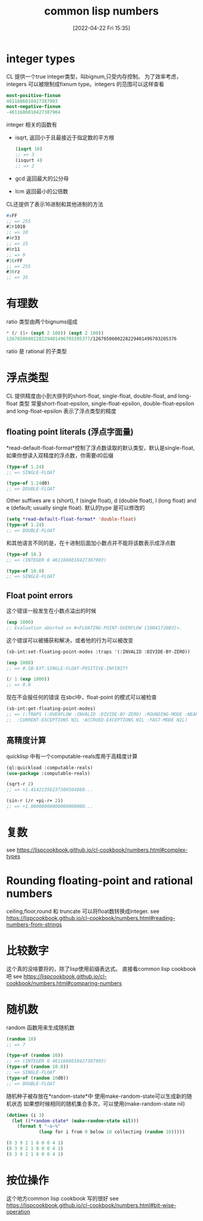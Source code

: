 #+startup: latexpreview
#+OPTIONS: author:nil ^:{}
#+HUGO_BASE_DIR: ~/Documents/myblog
#+HUGO_SECTION: /posts/2022/04
#+HUGO_CUSTOM_FRONT_MATTER: :toc true :math true
#+HUGO_AUTO_SET_LASTMOD: t
#+HUGO_PAIRED_SHORTCODES: admonition
#+HUGO_DRAFT: false
#+DATE: [2022-04-22 Fri 15:35]
#+TITLE: common lisp numbers
#+HUGO_TAGS: common-lisp
#+HUGO_CATEGORIES: lisp
#+DESCRIPTION: common-lisp 中与number相关的知识点
#+begin_export html
<!--more-->
#+end_export

* integer types
CL 提供一个true integer类型，叫bignum,只受内存控制。
为了效率考虑，integers 可以被限制成fixnum type。integers 的范围可以这样查看
#+begin_src lisp
  most-positive-fixnum
  4611686018427387903
  most-negative-fixnum
  -4611686018427387904
#+end_src
integer 相关的函数有
+ isqrt, 返回小于且最接近于指定数的平方根
  #+begin_src lisp
    (isqrt 10)
    ;; => 3
    (isqurt 4)
    ;; => 2
  #+end_src
+ gcd 返回最大的公分母
+ lcm 返回最小的公倍数

CL还提供了表示16进制和其他进制的方法
#+begin_src lisp
  #xFF
  ;; => 255
  #2r1010
  ;; => 10
  #4r33
  ;; => 15
  #8r11
  ;; => 9
  #16rFF
  ;; => 255
  #36rz
  ;; => 35
#+end_src

* 有理数
ratio 类型由两个bignums组成
#+begin_src lisp
  ,* (/ (1+ (expt 2 100)) (expt 2 100))
  1267650600228229401496703205377/1267650600228229401496703205376
#+end_src
ratio 是 rational 的子类型

* 浮点类型
CL 提供精度由小到大排列的short-float, single-float, double-float, and long-float 类型
常量short-float-epsilon, single-float-epsilon, double-float-epsilon and long-float-epsilon 表示了浮点类型的精度
** floating point literals (浮点字面量)
*read-default-float-format*控制了浮点数读取的默认类型，默认是single-float,如果你想读入双精度的浮点数，你需要d0后缀
#+begin_src lisp
  (type-of 1.24)
  ;; => SINGLE-FLOAT

  (type-of 1.24d0)
  ;; => DOUBLE-FLOAT
#+end_src

Other suffixes are s (short), f (single float), d (double float), l (long float) and e (default; usually single float).
默认的type 是可以修改的
#+begin_src lisp
  (setq *read-default-float-format* 'double-float)
  (type-of 1.24)
  ;; => DOUBLE-FLOAT
#+end_src
#+attr_shortcode: :type warning :title warning :open true
#+begin_admonition
和其他语言不同的是，在十进制后面加小数点并不能将该数表示成浮点数
#+begin_src lisp
  (type-of 10.)
  ;; => (INTEGER 0 4611686018427387903)

  (type-of 10.0)
  ;; => SINGLE-FLOAT
#+end_src
#+end_admonition
** Float point errors
这个错误一般发生在小数点溢出的时候
#+begin_src lisp
  (exp 1000)
  ;; Evaluation aborted on #<FLOATING-POINT-OVERFLOW {10041720B3}>.
#+end_src
这个错误可以被捕获和解决，或者他的行为可以被改变
#+begin_src lisp
  (sb-int:set-floating-point-modes :traps '(:INVALID :DIVIDE-BY-ZERO))

  (exp 1000)
  ;; => #.SB-EXT:SINGLE-FLOAT-POSITIVE-INFINITY

  (/ 1 (exp 1000))
  ;; => 0.0
#+end_src
现在不会报任何的错误
在sbcl中，float-point 的模式可以被检查
#+begin_src lisp
  (sb-int:get-floating-point-modes)
  ;; => (:TRAPS (:OVERFLOW :INVALID :DIVIDE-BY-ZERO) :ROUNDING-MODE :NEAREST
  ;;  :CURRENT-EXCEPTIONS NIL :ACCRUED-EXCEPTIONS NIL :FAST-MODE NIL)
#+end_src

** 高精度计算
quicklisp 中有一个computable-reals库用于高精度计算
#+begin_src lisp
  (ql:quickload :computable-reals)
  (use-package :computable-reals)

  (sqrt-r 2)
  ;; => +1.41421356237309504880...

  (sin-r (/r +pi-r+ 2))
  ;; => +1.00000000000000000000...
#+end_src
* 复数
see https://lispcookbook.github.io/cl-cookbook/numbers.html#complex-types
* Rounding floating-point and rational numbers
ceiling,floor,round 和 truncate 可以将float数转换成integer.
see https://lispcookbook.github.io/cl-cookbook/numbers.html#reading-numbers-from-strings
* 比较数字
这个真的没啥要将的，除了lisp使用前缀表达式。
直接看common lisp cookbook吧
see https://lispcookbook.github.io/cl-cookbook/numbers.html#comparing-numbers
* 随机数
random 函数用来生成随机数
#+begin_src lisp
  (random 10)
  ;; => 7

  (type-of (random 10))
  ;; => (INTEGER 0 4611686018427387903)
  (type-of (random 10.0))
  ;; => SINGLE-FLOAT
  (type-of (random 10d0))
  ;; => DOUBLE-FLOAT
#+end_src
随机种子被存放在*random-state*中 使用make-random-state可以生成新的随机状态
如果想时候相同的随机集合多次，可以使用(make-random-state nil)
#+begin_src lisp
  (dotimes (i 3)
    (let ((*random-state* (make-random-state nil)))
      (format t "~a~%"
              (loop for i from 0 below 10 collecting (random 10)))))

  (8 3 9 2 1 8 0 0 4 1)
  (8 3 9 2 1 8 0 0 4 1)
  (8 3 9 2 1 8 0 0 4 1)
#+end_src
* 按位操作
这个地方common lisp cookbook 写的很好
see https://lispcookbook.github.io/cl-cookbook/numbers.html#bit-wise-operation
